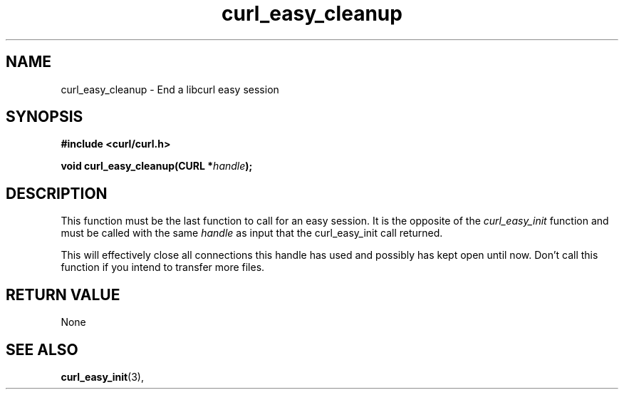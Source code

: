 .\" You can view this file with:
.\" nroff -man [file]
.\" $Id: curl_easy_cleanup.3,v 1.1 2004/01/08 13:42:10 rahtz Exp $
.\"
.TH curl_easy_cleanup 3 "4 March 2002" "libcurl 7.7" "libcurl Manual"
.SH NAME
curl_easy_cleanup - End a libcurl easy session
.SH SYNOPSIS
.B #include <curl/curl.h>
.sp
.BI "void curl_easy_cleanup(CURL *" handle ");"
.ad
.SH DESCRIPTION
This function must be the last function to call for an easy session. It is the
opposite of the \fIcurl_easy_init\fP function and must be called with the same
\fIhandle\fP as input that the curl_easy_init call returned.

This will effectively close all connections this handle has used and possibly
has kept open until now. Don't call this function if you intend to transfer
more files.
.SH RETURN VALUE
None
.SH "SEE ALSO"
.BR curl_easy_init "(3), "

